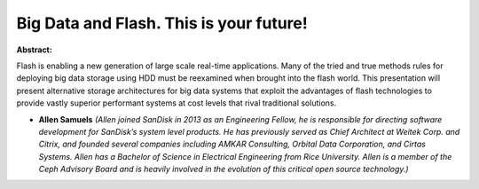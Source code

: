 Big Data and Flash. This is your future!
~~~~~~~~~~~~~~~~~~~~~~~~~~~~~~~~~~~~~~~~

**Abstract:**

Flash is enabling a new generation of large scale real-time applications. Many of the tried and true methods rules for deploying big data storage using HDD must be reexamined when brought into the flash world. This presentation will present alternative storage architectures for big data systems that exploit the advantages of flash technologies to provide vastly superior performant systems at cost levels that rival traditional solutions.


* **Allen Samuels** *(Allen joined SanDisk in 2013 as an Engineering Fellow, he is responsible for directing software development for SanDisk’s system level products. He has previously served as Chief Architect at Weitek Corp. and Citrix, and founded several companies including AMKAR Consulting, Orbital Data Corporation, and Cirtas Systems. Allen has a Bachelor of Science in Electrical Engineering from Rice University. Allen is a member of the Ceph Advisory Board and is heavily involved in the evolution of this critical open source technology.)*
